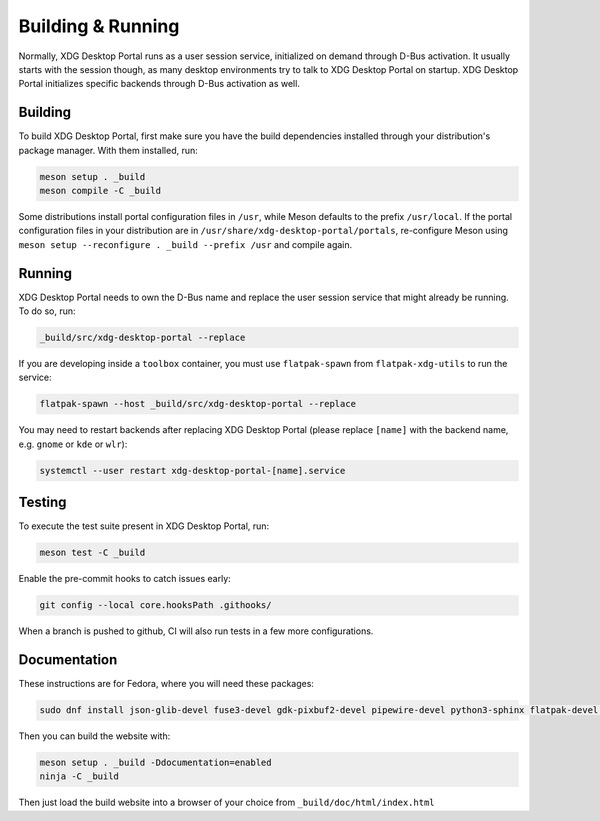 Building & Running
==================

Normally, XDG Desktop Portal runs as a user session service, initialized on
demand through D-Bus activation. It usually starts with the session though,
as many desktop environments try to talk to XDG Desktop Portal on startup.
XDG Desktop Portal initializes specific backends through D-Bus activation
as well.


Building
--------

To build XDG Desktop Portal, first make sure you have the build dependencies
installed through your distribution's package manager. With them installed,
run:

.. code-block:: shell

   meson setup . _build
   meson compile -C _build

Some distributions install portal configuration files in ``/usr``, while Meson
defaults to the prefix ``/usr/local``. If the portal configuration files in your
distribution are in ``/usr/share/xdg-desktop-portal/portals``, re-configure
Meson using ``meson setup --reconfigure . _build --prefix /usr`` and compile
again.


Running
-------

XDG Desktop Portal needs to own the D-Bus name and replace the user session
service that might already be running. To do so, run:

.. code-block:: shell

   _build/src/xdg-desktop-portal --replace

If you are developing inside a ``toolbox`` container, you must use
``flatpak-spawn`` from ``flatpak-xdg-utils`` to run the service:

.. code-block:: shell

   flatpak-spawn --host _build/src/xdg-desktop-portal --replace

You may need to restart backends after replacing XDG Desktop Portal (please
replace ``[name]`` with the backend name, e.g. ``gnome`` or ``kde`` or ``wlr``):

.. code-block:: shell

   systemctl --user restart xdg-desktop-portal-[name].service

Testing
-------

To execute the test suite present in XDG Desktop Portal, run:

.. code-block:: shell

   meson test -C _build

Enable the pre-commit hooks to catch issues early:

.. code-block:: shell

   git config --local core.hooksPath .githooks/

When a branch is pushed to github, CI will also run tests in a few more
configurations.

Documentation
-------------

These instructions are for Fedora, where you will need these packages:

.. code-block::

   sudo dnf install json-glib-devel fuse3-devel gdk-pixbuf2-devel pipewire-devel python3-sphinx flatpak-devel python3-furo python-sphinxext-opengraph python-sphinx-copybutton

Then you can build the website with:

.. code-block:: shell

   meson setup . _build -Ddocumentation=enabled
   ninja -C _build

Then just load the build website into a browser of your choice from
``_build/doc/html/index.html``